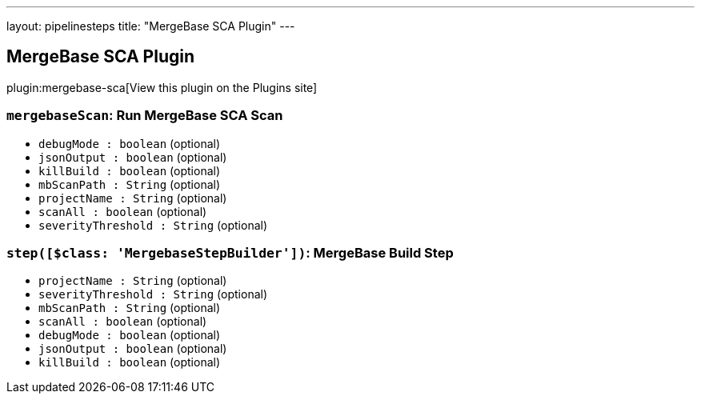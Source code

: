 ---
layout: pipelinesteps
title: "MergeBase SCA Plugin"
---

:notitle:
:description:
:author:
:email: jenkinsci-users@googlegroups.com
:sectanchors:
:toc: left
:compat-mode!:

== MergeBase SCA Plugin

plugin:mergebase-sca[View this plugin on the Plugins site]

=== `mergebaseScan`: Run MergeBase SCA Scan
++++
<ul><li><code>debugMode : boolean</code> (optional)
</li>
<li><code>jsonOutput : boolean</code> (optional)
</li>
<li><code>killBuild : boolean</code> (optional)
</li>
<li><code>mbScanPath : String</code> (optional)
</li>
<li><code>projectName : String</code> (optional)
</li>
<li><code>scanAll : boolean</code> (optional)
</li>
<li><code>severityThreshold : String</code> (optional)
</li>
</ul>


++++
=== `step([$class: 'MergebaseStepBuilder'])`: MergeBase Build Step
++++
<ul><li><code>projectName : String</code> (optional)
</li>
<li><code>severityThreshold : String</code> (optional)
</li>
<li><code>mbScanPath : String</code> (optional)
</li>
<li><code>scanAll : boolean</code> (optional)
</li>
<li><code>debugMode : boolean</code> (optional)
</li>
<li><code>jsonOutput : boolean</code> (optional)
</li>
<li><code>killBuild : boolean</code> (optional)
</li>
</ul>


++++
